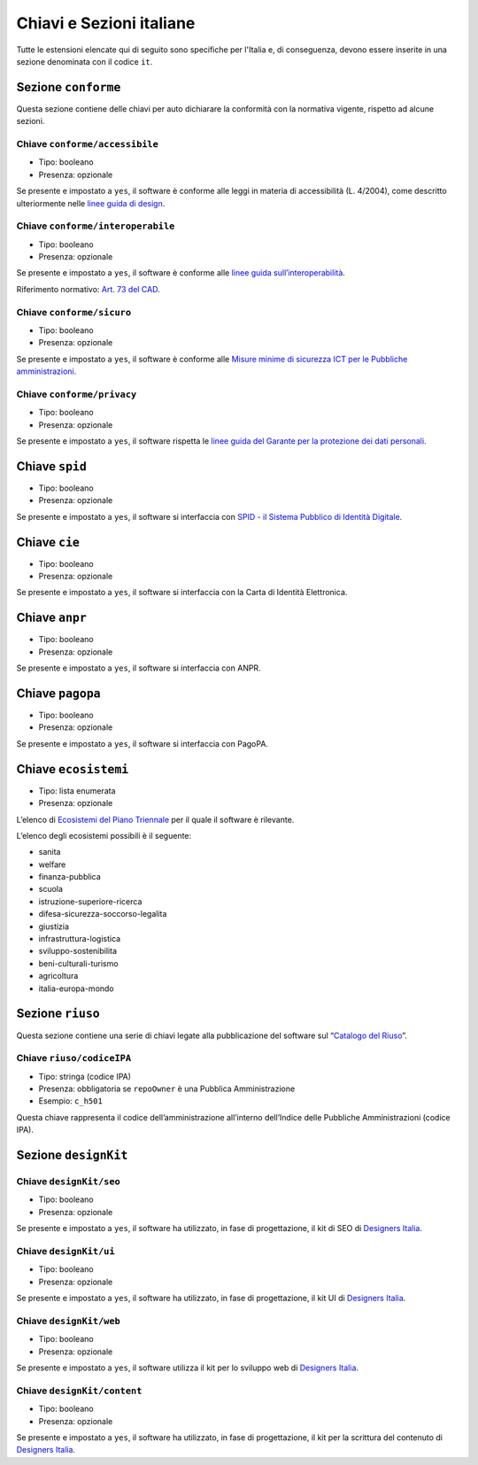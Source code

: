 .. _estensioni-italiane:

Chiavi e Sezioni italiane
-------------------------

Tutte le estensioni elencate qui di seguito sono specifiche per l'Italia e, di
conseguenza, devono essere inserite in una sezione denominata con 
il codice ``it``.

Sezione ``conforme``
~~~~~~~~~~~~~~~~~~~~

Questa sezione contiene delle chiavi per auto dichiarare la conformità
con la normativa vigente, rispetto ad alcune sezioni.

Chiave ``conforme/accessibile``
'''''''''''''''''''''''''''''''

-  Tipo: booleano
-  Presenza: opzionale

Se presente e impostato a ``yes``, il software è conforme alle leggi in
materia di accessibilità (L. 4/2004), come descritto ulteriormente nelle
`linee guida di
design <https://docs.italia.it/italia/designers-italia/design-linee-guida-docs>`__.

Chiave ``conforme/interoperabile``
''''''''''''''''''''''''''''''''''

-  Tipo: booleano
-  Presenza: opzionale

Se presente e impostato a ``yes``, il software è conforme alle `linee
guida
sull’interoperabilità <https://docs.italia.it/italia/piano-triennale-ict/lg-modellointeroperabilita-docs>`__.

Riferimento normativo: `Art. 73 del
CAD <https://docs.italia.it/italia/piano-triennale-ict/codice-amministrazione-digitale-docs/it/v2017-12-13/_rst/capo8_art73.html>`__.

Chiave ``conforme/sicuro``
''''''''''''''''''''''''''

-  Tipo: booleano
-  Presenza: opzionale

Se presente e impostato a ``yes``, il software è conforme alle `Misure
minime di sicurezza ICT per le Pubbliche
amministrazioni <http://www.agid.gov.it/sites/default/files/documentazione/misure_minime_di_sicurezza_v.1.0.pdf>`__.

Chiave ``conforme/privacy``
'''''''''''''''''''''''''''

-  Tipo: booleano
-  Presenza: opzionale

Se presente e impostato a ``yes``, il software rispetta le `linee guida
del Garante per la protezione dei dati
personali <https://www.garanteprivacy.it/web/guest/home/docweb/-/docweb-display/docweb/1772725>`__.

Chiave ``spid``
~~~~~~~~~~~~~~~

-  Tipo: booleano
-  Presenza: opzionale

Se presente e impostato a ``yes``, il software si interfaccia con `SPID
- il Sistema Pubblico di Identità
Digitale <https://developers.italia.it/it/spid>`__.

Chiave ``cie``
~~~~~~~~~~~~~~

-  Tipo: booleano
-  Presenza: opzionale

Se presente e impostato a ``yes``, il software si interfaccia con la
Carta di Identità Elettronica.

Chiave ``anpr``
~~~~~~~~~~~~~~~

-  Tipo: booleano
-  Presenza: opzionale

Se presente e impostato a ``yes``, il software si interfaccia con ANPR.

Chiave ``pagopa``
~~~~~~~~~~~~~~~~~

-  Tipo: booleano
-  Presenza: opzionale

Se presente e impostato a ``yes``, il software si interfaccia con
PagoPA.

Chiave ``ecosistemi``
~~~~~~~~~~~~~~~~~~~~~

-  Tipo: lista enumerata
-  Presenza: opzionale

L’elenco di `Ecosistemi del Piano
Triennale <http://pianotriennale-ict.readthedocs.io/it/latest/doc/06_ecosistemi.html>`__
per il quale il software è rilevante.

L’elenco degli ecosistemi possibili è il seguente:

-  sanita
-  welfare
-  finanza-pubblica
-  scuola
-  istruzione-superiore-ricerca
-  difesa-sicurezza-soccorso-legalita
-  giustizia
-  infrastruttura-logistica
-  sviluppo-sostenibilita
-  beni-culturali-turismo
-  agricoltura
-  italia-europa-mondo

Sezione ``riuso``
~~~~~~~~~~~~~~~~~

Questa sezione contiene una serie di chiavi legate alla pubblicazione
del software sul “`Catalogo del Riuso <https://developers.italia.it>`__”.

Chiave ``riuso/codiceIPA``
''''''''''''''''''''''''''

-  Tipo: stringa (codice IPA)
-  Presenza: obbligatoria se ``repoOwner`` è una Pubblica
   Amministrazione
-  Esempio: ``c_h501``

Questa chiave rappresenta il codice dell’amministrazione all’interno
dell’Indice delle Pubbliche Amministrazioni (codice IPA).

Sezione ``designKit``
~~~~~~~~~~~~~~~~~~~~~

Chiave ``designKit/seo``
''''''''''''''''''''''''

-  Tipo: booleano
-  Presenza: opzionale

Se presente e impostato a ``yes``, il software ha utilizzato, in fase di
progettazione, il kit di SEO di `Designers
Italia <https://docs.italia.it/italia/piano-triennale-ict/pianotriennale-ict-doc/it/stabile/doc/06_ecosistemi.html>`__.

Chiave ``designKit/ui``
'''''''''''''''''''''''

-  Tipo: booleano
-  Presenza: opzionale

Se presente e impostato a ``yes``, il software ha utilizzato, in fase di
progettazione, il kit UI di `Designers
Italia <https://designers.italia.it>`__.

Chiave ``designKit/web``
''''''''''''''''''''''''

-  Tipo: booleano
-  Presenza: opzionale

Se presente e impostato a ``yes``, il software utilizza il kit per lo
sviluppo web di `Designers Italia <https://designers.italia.it>`__.

Chiave ``designKit/content``
''''''''''''''''''''''''''''

-  Tipo: booleano
-  Presenza: opzionale

Se presente e impostato a ``yes``, il software ha utilizzato, in fase di
progettazione, il kit per la scrittura del contenuto di `Designers
Italia <https://designers.italia.it>`__.
